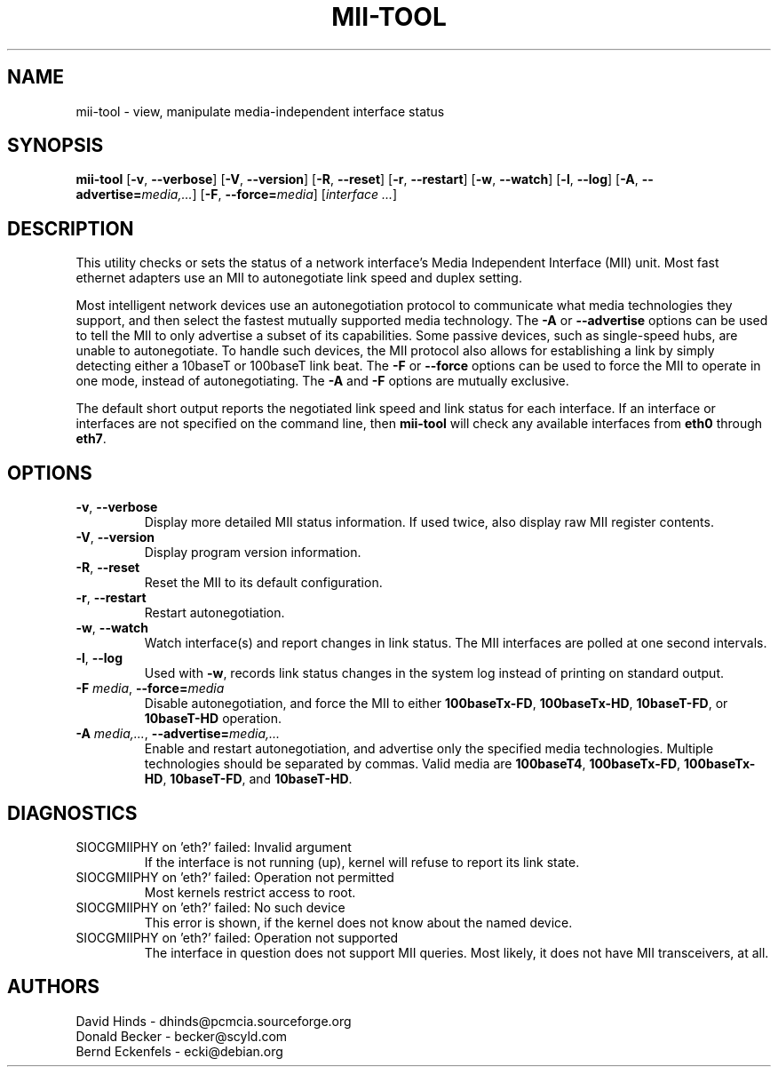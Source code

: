.\" Copyright (C) 2000 David A. Hinds -- dhinds@pcmcia.sourceforge.org
.\" mii-tool.8 1.5 2000/04/25 22:58:19
.\"
.TH MII-TOOL 8 "2004/03/28 23:30:00" "net-tools"

.SH NAME
mii-tool \- view, manipulate media-independent interface status

.SH SYNOPSIS
.B mii-tool
[\fB\-v\fR, \fB\-\-verbose\fR]
[\fB\-V\fR, \fB\-\-version\fR]
[\fB\-R\fR, \fB\-\-reset\fR]
[\fB\-r\fR, \fB\-\-restart\fR]
[\fB\-w\fR, \fB\-\-watch\fR]
[\fB\-l\fR, \fB\-\-log\fR]
[\fB\-A\fR, \fB\-\-advertise=\fImedia,...\fR]
[\fB\-F\fR, \fB\-\-force=\fImedia\fR]
.RI [ "interface\ ..." ]

.SH DESCRIPTION
This utility checks or sets the status of a network interface's Media
Independent Interface (MII) unit.  Most fast ethernet adapters use an
MII to autonegotiate link speed and duplex setting.
.PP
Most intelligent network devices use an autonegotiation protocol to
communicate what media technologies they support, and then select the
fastest mutually supported media technology.  The \fB\-A\fR or
\fB\-\-advertise\fR options can be used to tell the MII to only
advertise a subset of its capabilities.  Some passive devices, such as
single-speed hubs, are unable to autonegotiate.  To handle such
devices, the MII protocol also allows for establishing a link by
simply detecting either a 10baseT or 100baseT link beat.  The \fB\-F\fR
or \fB\-\-force\fR options can be used to force the MII to operate in
one mode, instead of autonegotiating.  The \fB\-A\fR and \fB-F\fR
options are mutually exclusive.
.PP
The default short output reports the negotiated link speed and link
status for each interface.  If an interface or interfaces are not
specified on the command line, then \fBmii-tool\fR will check any
available interfaces from \fBeth0\fR through \fBeth7\fR.
.SH OPTIONS
.TP
\fB\-v\fR, \fB\-\-verbose\fR
Display more detailed MII status information.  If used twice, also
display raw MII register contents.
.TP
\fB\-V\fR, \fB\-\-version\fR
Display program version information.
.TP
\fB\-R\fR, \fB\-\-reset\fR
Reset the MII to its default configuration.
.TP
\fB\-r\fR, \fB\-\-restart\fR
Restart autonegotiation.
.TP
\fB\-w\fR, \fB\-\-watch\fR
Watch interface(s) and report changes in link status.  The MII
interfaces are polled at one second intervals.
.TP
\fB\-l\fR, \fB\-\-log\fR
Used with \fB-w\fR, records link status changes in the system log
instead of printing on standard output.
.TP
\fB\-F\fI media\fR, \fB\-\-force=\fImedia\fR
Disable autonegotiation, and force the MII to either \fB100baseTx-FD\fR,
\fB100baseTx-HD\fR, \fB10baseT-FD\fR, or \fB10baseT-HD\fR operation.
.TP
\fB\-A\fI media,...\fR, \fB\-\-advertise=\fImedia,...\fR
Enable and restart autonegotiation, and advertise only the specified
media technologies.  Multiple technologies should be separated by
commas.  Valid media are \fB100baseT4\fR, \fB100baseTx-FD\fR,
\fB100baseTx-HD\fR, \fB10baseT-FD\fR, and \fB10baseT-HD\fR.

.SH DIAGNOSTICS
.TP
SIOCGMIIPHY on 'eth?' failed: Invalid argument
If the interface is not running (up), kernel will refuse to report its link state.
.TP
SIOCGMIIPHY on 'eth?' failed: Operation not permitted
Most kernels restrict access to root.
.TP
SIOCGMIIPHY on 'eth?' failed: No such device
This error is shown, if the kernel does not know about the named device.
.TP
SIOCGMIIPHY on 'eth?' failed: Operation not supported 
The interface in question does not support MII queries. Most likely, it does not have 
MII transceivers, at all.

.SH AUTHORS
David Hinds \- dhinds@pcmcia.sourceforge.org
.br
Donald Becker \- becker@scyld.com
.br
Bernd Eckenfels \- ecki@debian.org
